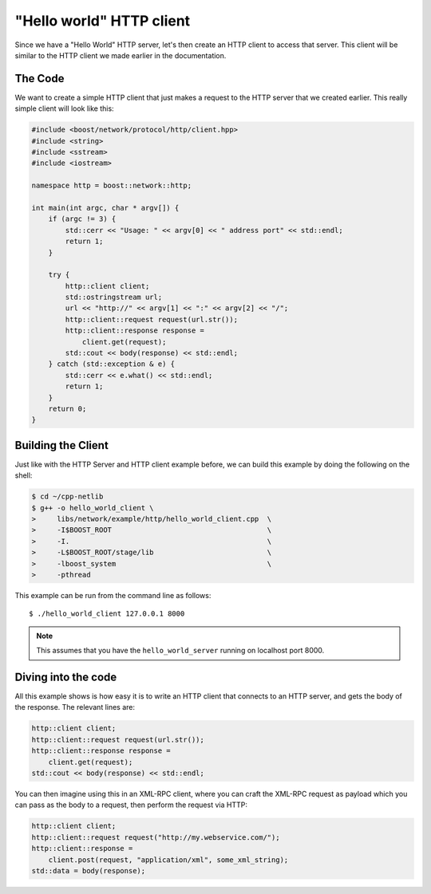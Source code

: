 .. _hello_world_http_client:

***************************
 "Hello world" HTTP client
***************************

Since we have a "Hello World" HTTP server, let's then create an HTTP client to
access that server. This client will be similar to the HTTP client we made
earlier in the documentation.

The Code
========

We want to create a simple HTTP client that just makes a request to the HTTP
server that we created earlier. This really simple client will look like this:

.. code-block:: c++

    #include <boost/network/protocol/http/client.hpp>
    #include <string>
    #include <sstream>
    #include <iostream>

    namespace http = boost::network::http;

    int main(int argc, char * argv[]) {
        if (argc != 3) {
            std::cerr << "Usage: " << argv[0] << " address port" << std::endl;
            return 1;
        }

        try {
            http::client client;
            std::ostringstream url;
            url << "http://" << argv[1] << ":" << argv[2] << "/";
            http::client::request request(url.str());
            http::client::response response =
                client.get(request);
            std::cout << body(response) << std::endl;
        } catch (std::exception & e) {
            std::cerr << e.what() << std::endl;
            return 1;
        }
        return 0;
    }

Building the Client
===================

Just like with the HTTP Server and HTTP client example before, we can build this
example by doing the following on the shell:

.. code-block:: bash

    $ cd ~/cpp-netlib
    $ g++ -o hello_world_client \
    >     libs/network/example/http/hello_world_client.cpp  \
    >     -I$BOOST_ROOT                                     \
    >     -I.                                               \
    >     -L$BOOST_ROOT/stage/lib                           \
    >     -lboost_system                                    \
    >     -pthread

This example can be run from the command line as follows:

::

    $ ./hello_world_client 127.0.0.1 8000

.. note:: This assumes that you have the ``hello_world_server`` running on
   localhost port 8000.

Diving into the code
====================

All this example shows is how easy it is to write an HTTP client that connects
to an HTTP server, and gets the body of the response. The relevant lines are:

.. code-block:: c++

    http::client client;
    http::client::request request(url.str());
    http::client::response response =
        client.get(request);
    std::cout << body(response) << std::endl;

You can then imagine using this in an XML-RPC client, where you can craft the
XML-RPC request as payload which you can pass as the body to a request, then
perform the request via HTTP:

.. code-block:: c++

    http::client client;
    http::client::request request("http://my.webservice.com/");
    http::client::response =
        client.post(request, "application/xml", some_xml_string);
    std::data = body(response);



